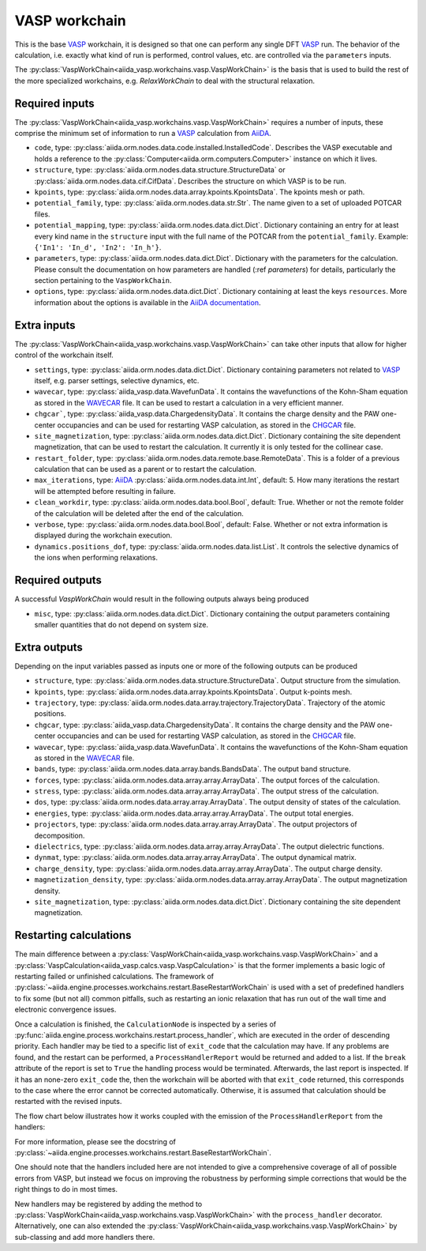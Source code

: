 .. _vasp_workchain:

==============
VASP workchain
==============

This is the base `VASP`_ workchain, it is designed so that one can perform any single DFT `VASP`_ run. The behavior of the calculation, i.e. exactly what kind of run is performed, control values, etc. are controlled via the ``parameters`` inputs.

The :py:class:`VaspWorkChain<aiida_vasp.workchains.vasp.VaspWorkChain>` is the basis that is used to build the rest of the more specialized workchains, e.g. `RelaxWorkChain` to deal with the structural relaxation.

Required inputs
^^^^^^^^^^^^^^^

The :py:class:`VaspWorkChain<aiida_vasp.workchains.vasp.VaspWorkChain>` requires a number of inputs, these comprise the minimum set of information to run a `VASP`_ calculation from `AiiDA`_.

* ``code``, type: :py:class:`aiida.orm.nodes.data.code.installed.InstalledCode`. Describes the VASP executable and holds a reference to the :py:class:`Computer<aiida.orm.computers.Computer>` instance on which it lives.
* ``structure``, type: :py:class:`aiida.orm.nodes.data.structure.StructureData` or :py:class:`aiida.orm.nodes.data.cif.CifData`. Describes the structure on which VASP is to be run.
* ``kpoints``, type: :py:class:`aiida.orm.nodes.data.array.kpoints.KpointsData`. The kpoints mesh or path.
* ``potential_family``, type: :py:class:`aiida.orm.nodes.data.str.Str`. The name given to a set of uploaded POTCAR files.
* ``potential_mapping``, type: :py:class:`aiida.orm.nodes.data.dict.Dict`. Dictionary containing an entry for at least every kind name in the ``structure`` input with the full name of the POTCAR from the ``potential_family``. Example: ``{'In1': 'In_d', 'In2': 'In_h'}``.
* ``parameters``, type: :py:class:`aiida.orm.nodes.data.dict.Dict`. Dictionary with the parameters for the calculation. Please consult the documentation on how parameters are handled (:ref `parameters`) for details, particularly the section pertaining to the ``VaspWorkChain``.
* ``options``, type: :py:class:`aiida.orm.nodes.data.dict.Dict`. Dictionary containing at least the keys ``resources``. More information about the options is available in the `AiiDA documentation`_.

Extra inputs
^^^^^^^^^^^^

The :py:class:`VaspWorkChain<aiida_vasp.workchains.vasp.VaspWorkChain>` can take other inputs that allow for higher control of the workchain itself.

* ``settings``, type: :py:class:`aiida.orm.nodes.data.dict.Dict`. Dictionary containing parameters not related to `VASP`_ itself, e.g. parser settings, selective dynamics, etc.
* ``wavecar``, type: :py:class:`aiida_vasp.data.WavefunData`. It contains the wavefunctions of the Kohn-Sham equation as stored in the `WAVECAR`_ file. It can be used to restart a calculation in a very efficient manner.
* ``chgcar```, type: :py:class:`aiida_vasp.data.ChargedensityData`. It contains the charge density and the PAW one-center occupancies and can be used for restarting VASP calculation, as stored in the `CHGCAR`_ file.
* ``site_magnetization``, type: :py:class:`aiida.orm.nodes.data.dict.Dict`. Dictionary containing the site dependent magnetization, that can be used to restart the calculation. It currently it is only tested for the collinear case.
* ``restart_folder``, type: :py:class:`aiida.orm.nodes.data.remote.base.RemoteData`. This is a folder of a previous calculation that can be used as a parent or to restart the calculation.
* ``max_iterations``, type: `AiiDA`_ :py:class:`aiida.orm.nodes.data.int.Int`, default: 5. How many iterations the restart will be attempted before resulting in failure.
* ``clean_workdir``, type: :py:class:`aiida.orm.nodes.data.bool.Bool`, default: True. Whether or not the remote folder of the calculation will be deleted after the end of the calculation.
* ``verbose``, type: :py:class:`aiida.orm.nodes.data.bool.Bool`, default: False. Whether or not extra information is displayed during the workchain execution.
* ``dynamics.positions_dof``, type: :py:class:`aiida.orm.nodes.data.list.List`. It controls the selective dynamics of the ions when performing relaxations.

.. _vasp_workchain_outputs:

Required outputs
^^^^^^^^^^^^^^^^

A successful `VaspWorkChain` would result in the following outputs always being produced

* ``misc``, type: :py:class:`aiida.orm.nodes.data.dict.Dict`. Dictionary containing the output parameters containing smaller quantities that do not depend on system size.

Extra outputs
^^^^^^^^^^^^^

Depending on the input variables passed as inputs one or more of the following outputs can be produced

* ``structure``, type: :py:class:`aiida.orm.nodes.data.structure.StructureData`. Output structure from the simulation.
* ``kpoints``, type: :py:class:`aiida.orm.nodes.data.array.kpoints.KpointsData`. Output k-points mesh.
* ``trajectory``, type: :py:class:`aiida.orm.nodes.data.array.trajectory.TrajectoryData`. Trajectory of the atomic positions.
* ``chgcar``, type: :py:class:`aiida_vasp.data.ChargedensityData`. It contains the charge density and the PAW one-center occupancies and can be used for restarting VASP calculation, as stored in the `CHGCAR`_ file.
* ``wavecar``, type: :py:class:`aiida_vasp.data.WavefunData`. It contains the wavefunctions of the Kohn-Sham equation as stored in the `WAVECAR`_ file.
* ``bands``, type: :py:class:`aiida.orm.nodes.data.array.bands.BandsData`. The output band structure.
* ``forces``, type: :py:class:`aiida.orm.nodes.data.array.array.ArrayData`. The output forces of the calculation.
* ``stress``, type: :py:class:`aiida.orm.nodes.data.array.array.ArrayData`. The output stress of the calculation.
* ``dos``, type: :py:class:`aiida.orm.nodes.data.array.array.ArrayData`. The output density of states of the calculation.
* ``energies``, type: :py:class:`aiida.orm.nodes.data.array.array.ArrayData`. The output total energies.
* ``projectors``, type: :py:class:`aiida.orm.nodes.data.array.array.ArrayData`. The output projectors of decomposition.
* ``dielectrics``, type: :py:class:`aiida.orm.nodes.data.array.array.ArrayData`. The output dielectric functions.
* ``dynmat``, type: :py:class:`aiida.orm.nodes.data.array.array.ArrayData`. The output dynamical matrix.
* ``charge_density``, type: :py:class:`aiida.orm.nodes.data.array.array.ArrayData`. The output charge density.
* ``magnetization_density``, type: :py:class:`aiida.orm.nodes.data.array.array.ArrayData`. The output magnetization density.
* ``site_magnetization``, type: :py:class:`aiida.orm.nodes.data.dict.Dict`. Dictionary containing the site dependent magnetization.

Restarting calculations
^^^^^^^^^^^^^^^^^^^^^^^

The main difference between a :py:class:`VaspWorkChain<aiida_vasp.workchains.vasp.VaspWorkChain>` and a  :py:class:`VaspCalculation<aiida_vasp.calcs.vasp.VaspCalculation>` is that the former implements a basic logic of restarting failed or unfinished calculations.
The framework of :py:class:`~aiida.engine.processes.workchains.restart.BaseRestartWorkChain` is used with a set of predefined handlers to fix some (but not all) common pitfalls,
such as restarting an ionic relaxation that has run out of the wall time and electronic convergence issues.

Once a calculation is finished, the ``CalculationNode`` is inspected by a series of :py:func:`aiida.engine.process.workchains.restart.process_handler`,
which are executed in the order of descending priority.
Each handler may be tied to a specific list of ``exit_code`` that the calculation may have.
If any problems are found, and the restart can be performed, a ``ProcessHandlerReport`` would be returned and added to a list.
If the ``break`` attribute of the report is set to ``True`` the handling process would be terminated.
Afterwards, the last report is inspected. If it has an none-zero ``exit_code`` the, then the workchain will be aborted with that ``exit_code`` returned, this corresponds to the case where the error cannot be corrected automatically.
Otherwise, it is assumed that calculation should be restarted with the revised inputs.

The flow chart below illustrates how it works coupled with the emission of the ``ProcessHandlerReport`` from the handlers:

.. image:: process-handler.png

For more information, please see the docstring of :py:class:`~aiida.engine.processes.workchains.restart.BaseRestartWorkChain`.

One should note that the handlers included here are not intended to give a comprehensive coverage of all of possible errors from VASP,
but instead we focus on improving the robustness by performing simple corrections that would be the right things to do in most times.

New handlers may be registered by adding the method to :py:class:`VaspWorkChain<aiida_vasp.workchains.vasp.VaspWorkChain>` with the ``process_handler`` decorator.
Alternatively, one can also extended the :py:class:`VaspWorkChain<aiida_vasp.workchains.vasp.VaspWorkChain>` by sub-classing and add more handlers there.


.. _AiiDA: https://www.aiida.net
.. _VASP: https://www.vasp.at
.. _AiiDA documentation: http://aiida-core.readthedocs.io/en/latest/
.. _Workchain: https://aiida.readthedocs.io/projects/aiida-core/en/latest/concepts/workflows.html#work-chains
.. _WAVECAR: https://www.vasp.at/wiki/index.php/WAVECAR
.. _CHGCAR: https://www.vasp.at/wiki/index.php/CHGCAR
